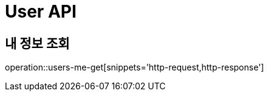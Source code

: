 = User API

// == 회원 가입
//
// operation::user-signUp-post[snippets='http-request,http-response']
//
// == 로그인
//
// operation::user-login-post[snippets='http-request,http-response']

== 내 정보 조회

operation::users-me-get[snippets='http-request,http-response']
